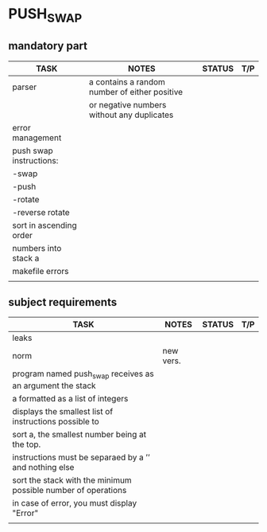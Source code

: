 * PUSH_SWAP
** mandatory part
|-------------------------+-----------------------------------------------+--------+-----|
| TASK                    | NOTES                                         | STATUS | T/P |
|-------------------------+-----------------------------------------------+--------+-----|
| parser                  | a contains a random number of either positive |        |     |
|                         | or negative numbers without any duplicates    |        |     |
|-------------------------+-----------------------------------------------+--------+-----|
| error management        |                                               |        |     |
|-------------------------+-----------------------------------------------+--------+-----|
| push swap instructions: |                                               |        |     |
| -swap                   |                                               |        |     |
| -push                   |                                               |        |     |
| -rotate                 |                                               |        |     |
| -reverse rotate         |                                               |        |     |
|-------------------------+-----------------------------------------------+--------+-----|
| sort in ascending order |                                               |        |     |
| numbers into stack a    |                                               |        |     |
|-------------------------+-----------------------------------------------+--------+-----|
| makefile errors         |                                               |        |     |
|-------------------------+-----------------------------------------------+--------+-----|
|                         |                                               |        |     |

** subject requirements
|---------------------------------------------------------------+-----------+--------+-----|
| TASK                                                          | NOTES     | STATUS | T/P |
|---------------------------------------------------------------+-----------+--------+-----|
| leaks                                                         |           |        |     |
|---------------------------------------------------------------+-----------+--------+-----|
| norm                                                          | new vers. |        |     |
|---------------------------------------------------------------+-----------+--------+-----|
| program named push_swap receives as an argument the stack     |           |        |     |
| a formatted as a list of integers                             |           |        |     |
|---------------------------------------------------------------+-----------+--------+-----|
| displays the smallest list of instructions possible to        |           |        |     |
| sort a, the smallest number being at the top.                 |           |        |     |
|---------------------------------------------------------------+-----------+--------+-----|
| instructions must be separaed by a ’\n’ and nothing else      |           |        |     |
|---------------------------------------------------------------+-----------+--------+-----|
| sort the stack with the minimum possible number of operations |           |        |     |
|---------------------------------------------------------------+-----------+--------+-----|
| in case of error, you must display "Error\n"                  |           |        |     |
|---------------------------------------------------------------+-----------+--------+-----|
|                                                               |           |        |     |
